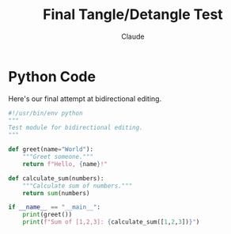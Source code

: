 #+TITLE: Final Tangle/Detangle Test
#+AUTHOR: Claude

* Python Code 

Here's our final attempt at bidirectional editing.

#+BEGIN_SRC python :tangle final_test.py
#!/usr/bin/env python
"""
Test module for bidirectional editing.
"""

def greet(name="World"):
    """Greet someone."""
    return f"Hello, {name}!"

def calculate_sum(numbers):
    """Calculate sum of numbers."""
    return sum(numbers)

if __name__ == "__main__":
    print(greet())
    print(f"Sum of [1,2,3]: {calculate_sum([1,2,3])}")
#+END_SRC
